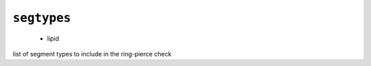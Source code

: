 .. _config_ref tasks ring_check segtypes:

``segtypes``
------------

  * lipid


list of segment types to include in the ring-pierce check

.. raw:: html

   <div class="autogen-footer">
     <p>This page was generated by ycleptic v1.6.2 on 2025-06-25.</p>
   </div>